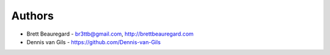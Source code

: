 Authors
=======

* Brett Beauregard - br3ttb@gmail.com, http://brettbeauregard.com
* Dennis van Gils - https://github.com/Dennis-van-Gils
